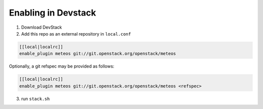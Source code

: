 ======================
 Enabling in Devstack
======================

1. Download DevStack

2. Add this repo as an external repository in ``local.conf``

.. sourcecode:: bash

     [[local|localrc]]
     enable_plugin meteos git://git.openstack.org/openstack/meteos

Optionally, a git refspec may be provided as follows:

.. sourcecode:: bash

     [[local|localrc]]
     enable_plugin meteos git://git.openstack.org/openstack/meteos <refspec>

3. run ``stack.sh``
